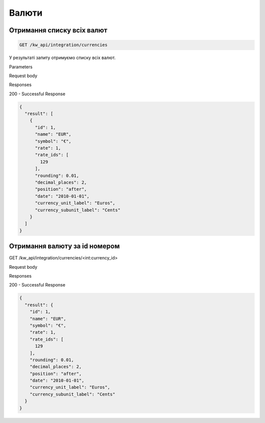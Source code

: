 Валюти
================

Отримання списку всіх валют
-----------------------------

.. code-block:: console

    GET /kw_api/integration/currencies

У результаті запиту отримуємо списку всіх валют.

Parameters

Request body

Responses

200 - Successful Response

.. code-block:: json

    {
      "result": [
        {
          "id": 1,
          "name": "EUR",
          "symbol": "€",
          "rate": 1,
          "rate_ids": [
            129
          ],
          "rounding": 0.01,
          "decimal_places": 2,
          "position": "after",
          "date": "2010-01-01",
          "currency_unit_label": "Euros",
          "currency_subunit_label": "Cents"
        }
      ]
    }


Отримання валюту за id номером
---------------------------------

GET /kw_api/integration/currencies/<int:currency_id>

Request body

Responses

200 - Successful Response

.. code-block:: console

    {
      "result": {
        "id": 1,
        "name": "EUR",
        "symbol": "€",
        "rate": 1,
        "rate_ids": [
          129
        ],
        "rounding": 0.01,
        "decimal_places": 2,
        "position": "after",
        "date": "2010-01-01",
        "currency_unit_label": "Euros",
        "currency_subunit_label": "Cents"
      }
    }


